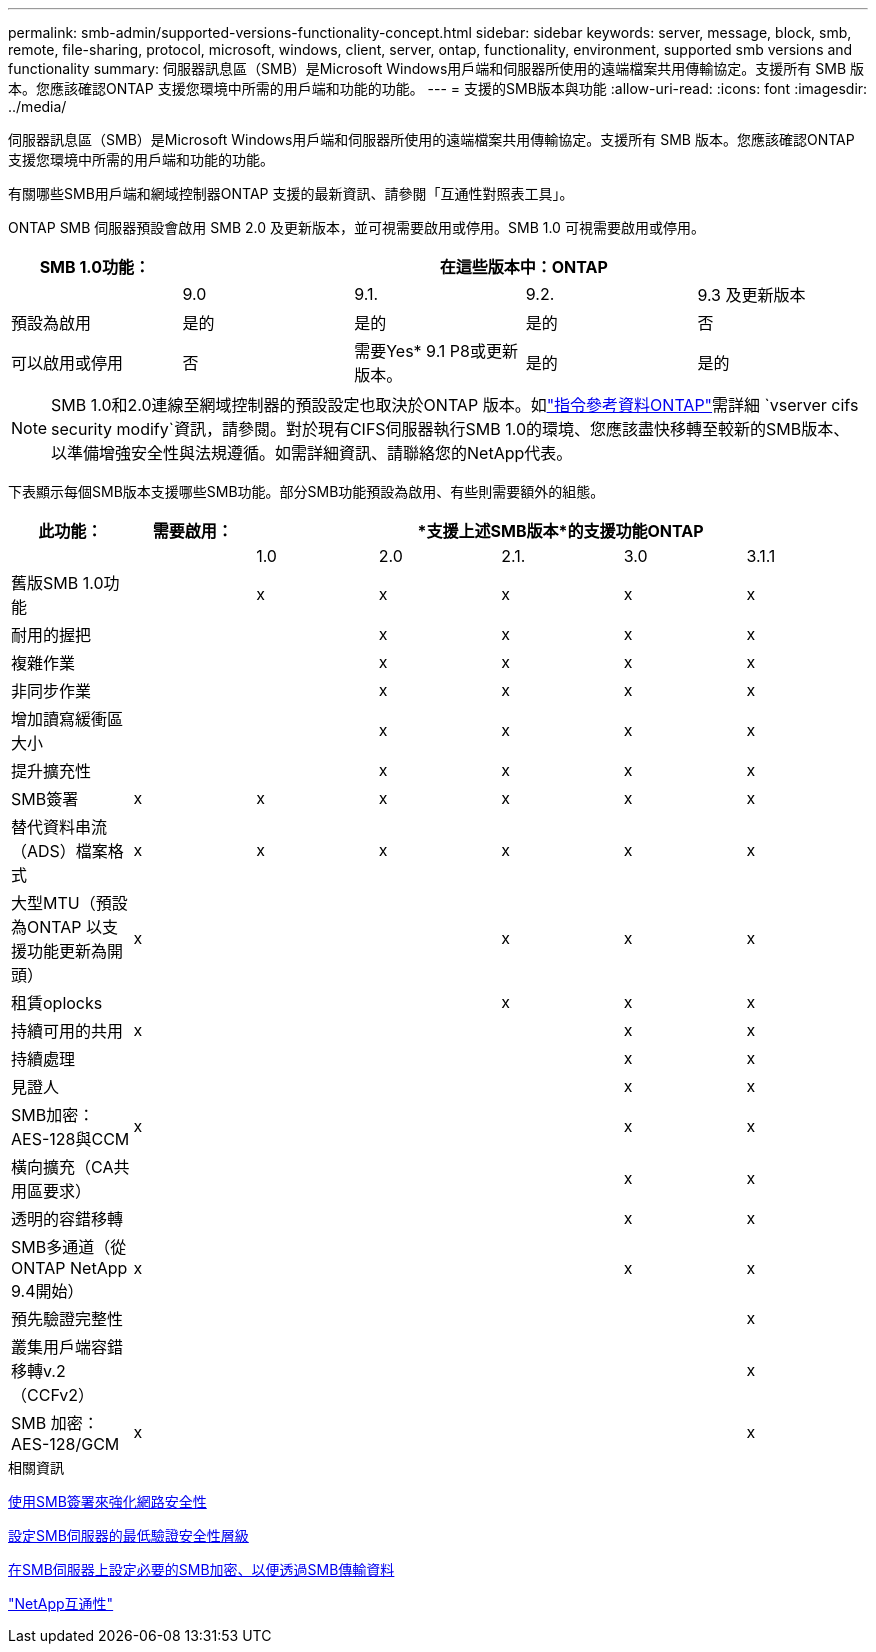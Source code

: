 ---
permalink: smb-admin/supported-versions-functionality-concept.html 
sidebar: sidebar 
keywords: server, message, block, smb, remote, file-sharing, protocol, microsoft, windows, client, server, ontap, functionality, environment, supported smb versions and functionality 
summary: 伺服器訊息區（SMB）是Microsoft Windows用戶端和伺服器所使用的遠端檔案共用傳輸協定。支援所有 SMB 版本。您應該確認ONTAP 支援您環境中所需的用戶端和功能的功能。 
---
= 支援的SMB版本與功能
:allow-uri-read: 
:icons: font
:imagesdir: ../media/


[role="lead"]
伺服器訊息區（SMB）是Microsoft Windows用戶端和伺服器所使用的遠端檔案共用傳輸協定。支援所有 SMB 版本。您應該確認ONTAP 支援您環境中所需的用戶端和功能的功能。

有關哪些SMB用戶端和網域控制器ONTAP 支援的最新資訊、請參閱「互通性對照表工具」。

ONTAP SMB 伺服器預設會啟用 SMB 2.0 及更新版本，並可視需要啟用或停用。SMB 1.0 可視需要啟用或停用。

|===
| SMB 1.0功能： 4+| 在這些版本中：ONTAP 


 a| 
 a| 
9.0
 a| 
9.1.
 a| 
9.2.
 a| 
9.3 及更新版本



 a| 
預設為啟用
 a| 
是的
 a| 
是的
 a| 
是的
 a| 
否



 a| 
可以啟用或停用
 a| 
否
 a| 
需要Yes* 9.1 P8或更新版本。
 a| 
是的
 a| 
是的

|===
[NOTE]
====
SMB 1.0和2.0連線至網域控制器的預設設定也取決於ONTAP 版本。如link:https://docs.netapp.com/us-en/ontap-cli/vserver-cifs-security-modify.html["指令參考資料ONTAP"^]需詳細 `vserver cifs security modify`資訊，請參閱。對於現有CIFS伺服器執行SMB 1.0的環境、您應該盡快移轉至較新的SMB版本、以準備增強安全性與法規遵循。如需詳細資訊、請聯絡您的NetApp代表。

====
下表顯示每個SMB版本支援哪些SMB功能。部分SMB功能預設為啟用、有些則需要額外的組態。

|===
| *此功能：* | *需要啟用：* 5+| *支援上述SMB版本*的支援功能ONTAP 


 a| 
 a| 
 a| 
1.0
 a| 
2.0
 a| 
2.1.
 a| 
3.0
 a| 
3.1.1



 a| 
舊版SMB 1.0功能
 a| 
 a| 
x
 a| 
x
 a| 
x
 a| 
x
 a| 
x



 a| 
耐用的握把
 a| 
 a| 
 a| 
x
 a| 
x
 a| 
x
 a| 
x



 a| 
複雜作業
 a| 
 a| 
 a| 
x
 a| 
x
 a| 
x
 a| 
x



 a| 
非同步作業
 a| 
 a| 
 a| 
x
 a| 
x
 a| 
x
 a| 
x



 a| 
增加讀寫緩衝區大小
 a| 
 a| 
 a| 
x
 a| 
x
 a| 
x
 a| 
x



 a| 
提升擴充性
 a| 
 a| 
 a| 
x
 a| 
x
 a| 
x
 a| 
x



 a| 
SMB簽署
 a| 
x
 a| 
x
 a| 
x
 a| 
x
 a| 
x
 a| 
x



 a| 
替代資料串流（ADS）檔案格式
 a| 
x
 a| 
x
 a| 
x
 a| 
x
 a| 
x
 a| 
x



 a| 
大型MTU（預設為ONTAP 以支援功能更新為開頭）
 a| 
x
 a| 
 a| 
 a| 
x
 a| 
x
 a| 
x



 a| 
租賃oplocks
 a| 
 a| 
 a| 
 a| 
x
 a| 
x
 a| 
x



 a| 
持續可用的共用
 a| 
x
 a| 
 a| 
 a| 
 a| 
x
 a| 
x



 a| 
持續處理
 a| 
 a| 
 a| 
 a| 
 a| 
x
 a| 
x



 a| 
見證人
 a| 
 a| 
 a| 
 a| 
 a| 
x
 a| 
x



 a| 
SMB加密：AES-128與CCM
 a| 
x
 a| 
 a| 
 a| 
 a| 
x
 a| 
x



 a| 
橫向擴充（CA共用區要求）
 a| 
 a| 
 a| 
 a| 
 a| 
x
 a| 
x



 a| 
透明的容錯移轉
 a| 
 a| 
 a| 
 a| 
 a| 
x
 a| 
x



 a| 
SMB多通道（從ONTAP NetApp 9.4開始）
 a| 
x
 a| 
 a| 
 a| 
 a| 
x
 a| 
x



 a| 
預先驗證完整性
 a| 
 a| 
 a| 
 a| 
 a| 
 a| 
x



 a| 
叢集用戶端容錯移轉v.2（CCFv2）
 a| 
 a| 
 a| 
 a| 
 a| 
 a| 
x



 a| 
SMB 加密： AES-128/GCM
 a| 
x
 a| 
 a| 
 a| 
 a| 
 a| 
x

|===
.相關資訊
xref:signing-enhance-network-security-concept.adoc[使用SMB簽署來強化網路安全性]

xref:set-server-minimum-authentication-security-level-task.adoc[設定SMB伺服器的最低驗證安全性層級]

xref:configure-required-encryption-concept.adoc[在SMB伺服器上設定必要的SMB加密、以便透過SMB傳輸資料]

https://mysupport.netapp.com/NOW/products/interoperability["NetApp互通性"^]
